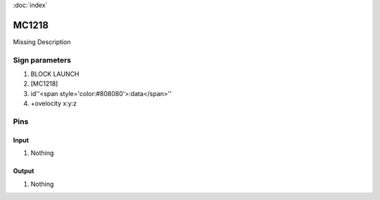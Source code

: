 :doc:`index`

======
MC1218
======

Missing Description

Sign parameters
===============

#. BLOCK LAUNCH
#. [MC1218]
#. id''<span style='color:#808080'>:data</span>''
#. +ovelocity x:y:z

Pins
====

Input
-----

#. Nothing

Output
------

#. Nothing

